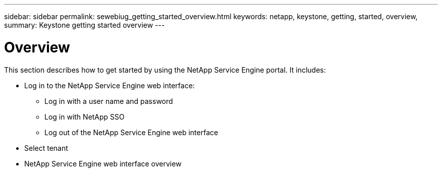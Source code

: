 ---
sidebar: sidebar
permalink: sewebiug_getting_started_overview.html
keywords: netapp, keystone, getting, started, overview,
summary: Keystone getting started overview
---

= Overview
:hardbreaks:
:nofooter:
:icons: font
:linkattrs:
:imagesdir: ./media/

//
// This file was created with NDAC Version 2.0 (August 17, 2020)
//
// 2020-10-20 10:59:39.019319
//

[.lead]
This section describes how to get started by using the NetApp Service Engine portal. It includes:

* Log in to the NetApp Service Engine web interface:
** Log in with a user name and password
** Log in with NetApp SSO
** Log out of the NetApp Service Engine web interface
* Select tenant
* NetApp Service Engine web interface overview
